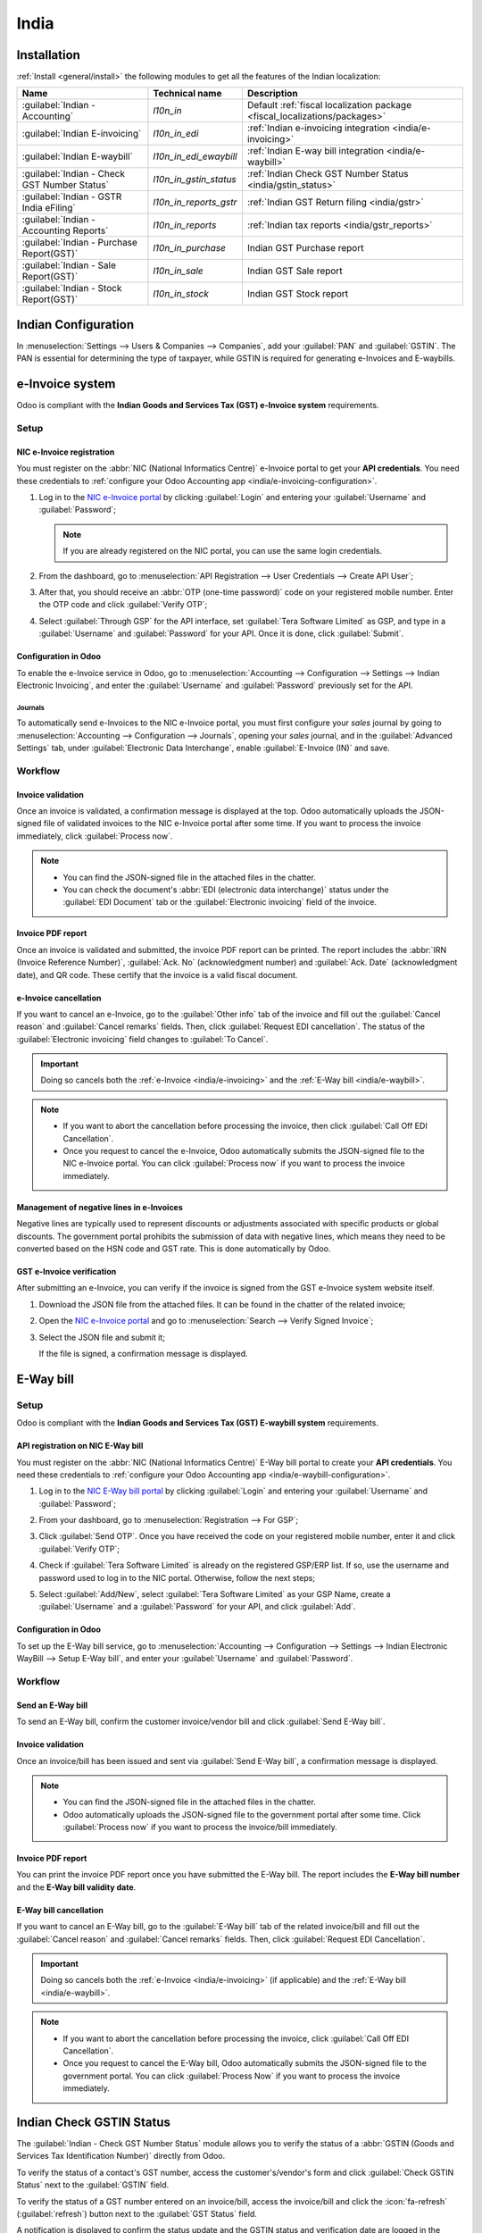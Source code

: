 =====
India
=====

.. _india/installation:

Installation
============

:ref:`Install <general/install>` the following modules to get all the features of the Indian
localization:

.. list-table::
   :header-rows: 1

   * - Name
     - Technical name
     - Description
   * - :guilabel:`Indian - Accounting`
     - `l10n_in`
     - Default :ref:`fiscal localization package <fiscal_localizations/packages>`
   * - :guilabel:`Indian E-invoicing`
     - `l10n_in_edi`
     - :ref:`Indian e-invoicing integration <india/e-invoicing>`
   * - :guilabel:`Indian E-waybill`
     - `l10n_in_edi_ewaybill`
     - :ref:`Indian E-way bill integration <india/e-waybill>`
   * - :guilabel:`Indian - Check GST Number Status`
     - `l10n_in_gstin_status`
     - :ref:`Indian Check GST Number Status <india/gstin_status>`
   * - :guilabel:`Indian - GSTR India eFiling`
     - `l10n_in_reports_gstr`
     - :ref:`Indian GST Return filing <india/gstr>`
   * - :guilabel:`Indian - Accounting Reports`
     - `l10n_in_reports`
     - :ref:`Indian tax reports <india/gstr_reports>`
   * - :guilabel:`Indian - Purchase Report(GST)`
     - `l10n_in_purchase`
     - Indian GST Purchase report
   * - :guilabel:`Indian - Sale Report(GST)`
     - `l10n_in_sale`
     - Indian GST Sale report
   * - :guilabel:`Indian - Stock Report(GST)`
     - `l10n_in_stock`
     - Indian GST Stock report

.. image:: india/india-modules.png
   :alt: Indian localization modules

.. _india/e-invoicing:

Indian Configuration
====================

In :menuselection:`Settings --> Users & Companies --> Companies`, add your :guilabel:`PAN` and
:guilabel:`GSTIN`. The PAN is essential for determining the type of taxpayer,
while GSTIN is required for generating e-Invoices and E-waybills.

e-Invoice system
================

Odoo is compliant with the **Indian Goods and Services Tax (GST) e-Invoice system** requirements.

Setup
-----

.. _india/e-invoicing-api:

NIC e-Invoice registration
~~~~~~~~~~~~~~~~~~~~~~~~~~

You must register on the :abbr:`NIC (National Informatics Centre)` e-Invoice portal to get your
**API credentials**. You need these credentials to :ref:`configure your Odoo Accounting app
<india/e-invoicing-configuration>`.

#. Log in to the `NIC e-Invoice portal <https://einvoice1.gst.gov.in/>`_ by clicking
   :guilabel:`Login` and entering your :guilabel:`Username` and :guilabel:`Password`;

   .. note::
      If you are already registered on the NIC portal, you can use the same login credentials.

   .. image:: india/e-invoice-system-login.png
      :alt: Register Odoo ERP system on e-invoice web portal

#. From the dashboard, go to :menuselection:`API Registration --> User Credentials --> Create API
   User`;
#. After that, you should receive an :abbr:`OTP (one-time password)` code on your registered mobile
   number. Enter the OTP code and click :guilabel:`Verify OTP`;
#. Select :guilabel:`Through GSP` for the API interface, set :guilabel:`Tera Software Limited` as
   GSP, and type in a :guilabel:`Username` and :guilabel:`Password` for your API. Once it is done,
   click :guilabel:`Submit`.

   .. image:: india/submit-api-registration-details.png
      :alt: Submit API specific Username and Password

.. _india/e-invoicing-configuration:

Configuration in Odoo
~~~~~~~~~~~~~~~~~~~~~

To enable the e-Invoice service in Odoo, go to :menuselection:`Accounting --> Configuration -->
Settings --> Indian Electronic Invoicing`, and enter the :guilabel:`Username` and
:guilabel:`Password` previously set for the API.

.. image:: india/e-invoice-setup.png
   :alt: Setup e-invoice service

.. _india/e-invoicing-journals:

Journals
********

To automatically send e-Invoices to the NIC e-Invoice portal, you must first configure your *sales*
journal by going to :menuselection:`Accounting --> Configuration --> Journals`, opening your *sales*
journal, and in the :guilabel:`Advanced Settings` tab, under :guilabel:`Electronic Data
Interchange`, enable :guilabel:`E-Invoice (IN)` and save.

.. _india/e-invoicing-workflow:

Workflow
--------

.. _india/invoice-validation:

Invoice validation
~~~~~~~~~~~~~~~~~~

Once an invoice is validated, a confirmation message is displayed at the top. Odoo automatically
uploads the JSON-signed file of validated invoices to the NIC e-Invoice portal after some time. If
you want to process the invoice immediately, click :guilabel:`Process now`.

.. image:: india/e-invoice-process.png
   :alt: Indian e-invoicing confirmation message

.. note::
   - You can find the JSON-signed file in the attached files in the chatter.
   - You can check the document's :abbr:`EDI (electronic data interchange)` status under the
     :guilabel:`EDI Document` tab or the :guilabel:`Electronic invoicing` field of the invoice.

.. _india/invoice-pdf-report:

Invoice PDF report
~~~~~~~~~~~~~~~~~~

Once an invoice is validated and submitted, the invoice PDF report can be printed. The report
includes the :abbr:`IRN (Invoice Reference Number)`, :guilabel:`Ack. No` (acknowledgment number) and
:guilabel:`Ack. Date` (acknowledgment date), and QR code. These certify that the invoice is a valid
fiscal document.

.. image:: india/invoice-report.png
   :alt: IRN and QR code

.. _india/edi-cancellation:

e-Invoice cancellation
~~~~~~~~~~~~~~~~~~~~~~

If you want to cancel an e-Invoice, go to the :guilabel:`Other info` tab of the invoice and fill out
the :guilabel:`Cancel reason` and :guilabel:`Cancel remarks` fields. Then, click :guilabel:`Request
EDI cancellation`. The status of the :guilabel:`Electronic invoicing` field changes to :guilabel:`To
Cancel`.

.. important::
   Doing so cancels both the :ref:`e-Invoice <india/e-invoicing>` and the :ref:`E-Way bill
   <india/e-waybill>`.

.. image:: india/e-invoice-cancellation.png
   :alt: cancel reason and remarks

.. note::
   - If you want to abort the cancellation before processing the invoice, then click :guilabel:`Call
     Off EDI Cancellation`.
   - Once you request to cancel the e-Invoice, Odoo automatically submits the JSON-signed file to
     the NIC e-Invoice portal. You can click :guilabel:`Process now` if you want to process the
     invoice immediately.

.. _india/e-invoice-negative-lines:

Management of negative lines in e-Invoices
~~~~~~~~~~~~~~~~~~~~~~~~~~~~~~~~~~~~~~~~~~

Negative lines are typically used to represent discounts or adjustments associated with specific
products or global discounts. The government portal prohibits the submission of data with negative
lines, which means they need to be converted based on the HSN code and GST rate. This is done
automatically by Odoo.

.. example::

   Consider the following example:

   +---------------------------------------------------------------------------------------------------+
   |                                     **Product Details**                                           |
   +=======================+==============+==================+==============+==============+===========+
   | **Product Name**      | **HSN Code** | **Tax Excluded** | **Quantity** | **GST Rate** | **Total** |
   +-----------------------+--------------+------------------+--------------+--------------+-----------+
   | Product A             |  123456      |  1,000           |  1           |  18%         |  1,180    |
   +-----------------------+--------------+------------------+--------------+--------------+-----------+
   | Product B             |  239345      |  1,500           |  2           |  5%          |  3,150    |
   +-----------------------+--------------+------------------+--------------+--------------+-----------+
   | Discount on Product A |  123456      |  -100            |  1           |  18%         |  -118     |
   +-----------------------+--------------+------------------+--------------+--------------+-----------+

   Here's the transformed representation:

   +-------------------------------------------------------------------------------------------------------------+
   |                                         **Product Details**                                                 |
   +==================+==============+==================+==============+==============+==============+===========+
   | **Product Name** | **HSN Code** | **Tax Excluded** | **Quantity** | **Discount** | **GST Rate** | **Total** |
   +------------------+--------------+------------------+--------------+--------------+--------------+-----------+
   | Product A        |  123456      |  1,000           |  1           |  100         |  18%         |  1,062    |
   +------------------+--------------+------------------+--------------+--------------+--------------+-----------+
   | Product B        |  239345      |  1,500           |  2           |  0           |  5%          |  3,150    |
   +------------------+--------------+------------------+--------------+--------------+--------------+-----------+

   In this conversion, negative lines have been transformed into positive discounts, maintaining
   accurate calculations based on the HSN Code and GST rate. This ensures a more straightforward and
   standardized representation in the E-invoice records.

.. _india/verify-e-invoice:

GST e-Invoice verification
~~~~~~~~~~~~~~~~~~~~~~~~~~

After submitting an e-Invoice, you can verify if the invoice is signed from the GST e-Invoice system
website itself.

#. Download the JSON file from the attached files. It can be found in the chatter of the related
   invoice;
#. Open the `NIC e-Invoice portal <https://einvoice1.gst.gov.in/>`_ and go to
   :menuselection:`Search --> Verify Signed Invoice`;
#. Select the JSON file and submit it;

   .. image:: india/verify-invoice.png
      :alt: select the JSON file for verify invoice

   If the file is signed, a confirmation message is displayed.

   .. image:: india/signed-invoice.png
      :alt: verified e-invoice

.. _india/e-waybill:

E-Way bill
==========

Setup
-----

Odoo is compliant with the **Indian Goods and Services Tax (GST) E-waybill system** requirements.

.. _india/e-waybill-api:

API registration on NIC E-Way bill
~~~~~~~~~~~~~~~~~~~~~~~~~~~~~~~~~~

You must register on the :abbr:`NIC (National Informatics Centre)` E-Way bill portal to create your
**API credentials**. You need these credentials to :ref:`configure your Odoo Accounting app
<india/e-waybill-configuration>`.

#. Log in to the `NIC E-Way bill portal <https://ewaybillgst.gov.in/>`_ by clicking
   :guilabel:`Login` and entering your :guilabel:`Username` and :guilabel:`Password`;
#. From your dashboard, go to :menuselection:`Registration --> For GSP`;
#. Click :guilabel:`Send OTP`. Once you have received the code on your registered mobile number,
   enter it and click :guilabel:`Verify OTP`;
#. Check if :guilabel:`Tera Software Limited` is already on the registered GSP/ERP list. If so, use
   the username and password used to log in to the NIC portal. Otherwise, follow the next steps;

   .. image:: india/e-waybill-gsp-list.png
      :alt: E-Way bill list of registered GSP/ERP

#. Select :guilabel:`Add/New`, select :guilabel:`Tera Software Limited` as your GSP Name, create a
   :guilabel:`Username` and a :guilabel:`Password` for your API, and click :guilabel:`Add`.

   .. image:: india/e-waybill-registration-details.png
      :alt: Submit GSP API registration details

.. _india/e-waybill-configuration:

Configuration in Odoo
~~~~~~~~~~~~~~~~~~~~~

To set up the E-Way bill service, go to :menuselection:`Accounting --> Configuration --> Settings
--> Indian Electronic WayBill --> Setup E-Way bill`, and enter your :guilabel:`Username` and
:guilabel:`Password`.

.. image:: india/e-waybill-configuration.png
   :alt: E-way bill setup odoo

.. _india/e-waybill-workflow:

Workflow
--------

.. _india/e-waybill-send:

Send an E-Way bill
~~~~~~~~~~~~~~~~~~

To send an E-Way bill, confirm the customer invoice/vendor bill and click :guilabel:`Send E-Way
bill`.

.. image:: india/e-waybill-send-button.png
   :alt: Send E-waybill button on invoices

.. _india/invoice-validation-e-way:

Invoice validation
~~~~~~~~~~~~~~~~~~

Once an invoice/bill has been issued and sent via :guilabel:`Send E-Way bill`, a confirmation
message is displayed.

.. image:: india/e-waybill-process.png
   :alt: Indian e-Way bill confirmation message

.. note::
   - You can find the JSON-signed file in the attached files in the chatter.
   - Odoo automatically uploads the JSON-signed file to the government portal after some time. Click
     :guilabel:`Process now` if you want to process the invoice/bill immediately.

Invoice PDF report
~~~~~~~~~~~~~~~~~~

You can print the invoice PDF report once you have submitted the E-Way bill. The report includes the
**E-Way bill number** and the **E-Way bill validity date**.

.. image:: india/e-waybill-invoice-report.png
   :alt: E-way bill acknowledgment number and date

.. _india/e-waybill-cancellation:

E-Way bill cancellation
~~~~~~~~~~~~~~~~~~~~~~~

If you want to cancel an E-Way bill, go to the :guilabel:`E-Way bill` tab of the related
invoice/bill and fill out the :guilabel:`Cancel reason` and :guilabel:`Cancel remarks` fields. Then,
click :guilabel:`Request EDI Cancellation`.

.. important::
   Doing so cancels both the :ref:`e-Invoice <india/e-invoicing>` (if applicable) and the
   :ref:`E-Way bill <india/e-waybill>`.

.. image:: india/e-waybill-cancellation.png
   :alt: Cancel reason and remarks

.. note::
   - If you want to abort the cancellation before processing the invoice, click :guilabel:`Call Off
     EDI Cancellation`.
   - Once you request to cancel the E-Way bill, Odoo automatically submits the JSON-signed file to
     the government portal. You can click :guilabel:`Process Now` if you want to process the invoice
     immediately.

.. _india/gstin_status:

Indian Check GSTIN Status
=========================

The :guilabel:`Indian - Check GST Number Status` module allows you to verify the status of a
:abbr:`GSTIN (Goods and Services Tax Identification Number)` directly from Odoo.

To verify the status of a contact's GST number, access the customer's/vendor's form and click
:guilabel:`Check GSTIN Status` next to the :guilabel:`GSTIN` field.

To verify the status of a GST number entered on an invoice/bill, access the invoice/bill and click
the :icon:`fa-refresh` (:guilabel:`refresh`) button next to the :guilabel:`GST Status` field.

.. image:: india/gstin-status-invoice.png
   :alt: Check GSTIN status of an invoice

A notification is displayed to confirm the status update and the GSTIN status and verification date
are logged in the contact's chatter.

.. _india/gstr:

Indian GST Return filing
========================

.. _india/gstr_api:

Enable API access
-----------------

To file GST Returns in Odoo, you must first enable API access on the GST portal.

#. Log into the `GST portal <https://services.gst.gov.in/services/login>`_ by entering your
   :guilabel:`Username` and :guilabel:`Password`, and go to :guilabel:`My Profile` on your **profile
   menu**;

   .. image:: india/gst-portal-my-profile.png
      :alt: Click On the My Profile from profile

#. Select :guilabel:`Manage API Access`, and click :guilabel:`Yes` to enable API access;

   .. image:: india/gst-portal-api-yes.png
      :alt: Click Yes

#. Doing so enables a :guilabel:`Duration` drop-down menu. Select the :guilabel:`Duration` of your
   preference, and click :guilabel:`Confirm`.

.. _india/gstr_configuration:

Indian GST Service In Odoo
--------------------------

Once you have enabled the :ref:`API access <india/gstr_api>` on the GST portal, you can set up the
:guilabel:`Indian GST Service` in Odoo.

Go to :menuselection:`Accounting --> Configuration --> Settings --> Indian GST Service` and enter
the :guilabel:`GST Username`. Click :guilabel:`Send OTP`, enter the code, and finally,
:guilabel:`Validate`.

   .. image:: india/gst-setup.png
      :alt: Please enter your GST portal Username as Username

.. _india/gstr_workflow:

File-in GST Return
------------------

When the :guilabel:`Indian GST Service` is configured, you can file your GST return. Go to
:menuselection:`Accounting --> Reporting --> India --> GST Return periods` and create a new **GST
Return Period** if it does not exist. GST Return file-in is done in **three steps** in Odoo:

.. note::
   **Tax Return Periodicity** can be
   :doc:`configured <../accounting/reporting/tax_returns>` according to the user's
   needs.

.. _india/gstr-1:

Send GSTR-1
~~~~~~~~~~~

#. The user can verify the :ref:`GSTR-1 <india/gstr-1_report>` report before uploading it to the
   **GST portal** by clicking :guilabel:`GSTR-1 Report`;

#. The user can also get details to be submitted in **GSTR-1** in **Spreadsheet view** by clicking
   on :guilabel:`Generate`;

   .. image:: india/gst-gstr-1-generate.png
      :alt: GSTR-1 generate

   .. image:: india/gst-gstr-1-spreadsheet-view.png
      :alt: GSTR-1 Spreadsheet View

#. If the **GSTR-1** report is correct, then click :guilabel:`Push to GSTN` to send it to the **GST
   portal**. The status of the :guilabel:`GSTR-1` report changes to :guilabel:`Sending`;

   .. image:: india/gst-gstr-1-sending.png
      :alt: GSTR-1 in the Sending Status

#. After a few seconds, the status of the **GSTR-1** report changes to :guilabel:`Waiting for
   Status`. It means that the **GSTR-1** report has been sent to the :guilabel:`GST Portal` and is
   being verified on the :guilabel:`GST Portal`;

   .. image:: india/gst-gstr-1-waiting.png
      :alt: GSTR-1 in the Waiting for Status

#. Once more, after a few seconds, the status either changes to :guilabel:`Sent` or :guilabel:`Error
   in Invoice`. The status :guilabel:`Error in Invoice` indicates that some of the invoices are not
   correctly filled out to be validated by the **GST portal**;

   - If the state of the **GSTR-1** is :guilabel:`Sent`, it means your **GSTR-1** report is ready to
     be filed on the **GST portal**.

     .. image:: india/gst-gstr-1-sent.png
        :alt: GSTR-1 Sent

   - If the state of the **GSTR-1** is :guilabel:`Error in Invoice`, invoices can be checked for
     errors in the :guilabel:`Log Note`. Once issues have been resolved, the user can click
     :guilabel:`Push to GSTN` to submit the file again on the **GST portal**.

     .. image:: india/gst-gstr-1-error.png
        :alt: GSTR-1 Error in Invoice

   .. image:: india/gst-gstr-1-error-log.png
      :alt: GSTR-1 Error in Invoice Log

#. Click :guilabel:`Mark as Filed` after filing the **GSTR-1** report on the **GST portal**. The
   status of the report changes to :guilabel:`Filed` in **Odoo**.

   .. image:: india/gst-gstr-1-filed.png
      :alt: GSTR-1 in the Filed Status

.. _india/gstr-2B:

Receive GSTR-2B
~~~~~~~~~~~~~~~

Users can retrieve the **GSTR-2B Report** from the **GST portal**. This automatically reconciles
the **GSTR-2B** report with your Odoo bills;

#. Click :guilabel:`Fetch GSTR-2B Summary` to retrieve the **GSTR-2B** summary. After a few seconds,
   the status of the report changes to :guilabel:`Waiting for Reception`. This means Odoo is trying
   to receive the **GSTR-2B** report from the **GST portal**;

   .. image:: india/gst-gstr-2b-waiting.png
      :alt: GSTR-2B in Waiting for Reception

#. Once more, after a few seconds, the status of the **GSTR-2B** changes to the :guilabel:`Being
   Processed`. It means Odoo is reconciling the **GSTR-2B** report with your Odoo bills;

   .. image:: india/gst-gstr-2b-processed.png
      :alt: GSTR-2B in Waiting for Reception

#. Once it is done, the status of the **GSTR-2B** report changes to either :guilabel:`Matched` or
   :guilabel:`Partially Matched`;

   - If the status is :guilabel:`Matched`:

      .. image:: india/gst-gstr-2b-matched.png
         :alt: GSTR-2B Matched

   - If the status is :guilabel:`Partially Matched`, you can make changes in bills by clicking
     :guilabel:`View Reconciled Bills`. Once it is done, click :guilabel:`re-match`.

      .. image:: india/gst-gstr-2b-partially.png
         :alt: GSTR-2B Partially Matched

      .. image:: india/gst-gstr-2b-reconcile.png
         :alt: GSTR-2B Reconciled Bills

.. _india/gstr-3:

GSTR-3 report
~~~~~~~~~~~~~

The :ref:`GSTR-3 <india/gstr-3_report>` report is a monthly summary of **sales** and **purchases**.
This return is auto-generated by extracting information from **GSTR-1** and **GSTR-2**.

#. Users can compare the **GSTR-3** report with the **GSTR-3** report available on the
   **GST portal** to verify if they match by clicking :guilabel:`GSTR-3 Report`;

#. Once the **GSTR-3** report has been verified by the user and the tax amount on the **GST portal**
   has been paid. Once paid, the report can be **closed** by clicking :guilabel:`Closing Entry`;

   .. image:: india/gst-gstr-3.png
      :alt: GSTR-3

#. In :guilabel:`Closing Entry`, add the tax amount paid on the **GST portal** using challan, and
   click :guilabel:`POST` to post the :guilabel:`Closing Entry`;

   .. image:: india/gst-gstr-3-post.png
      :alt: GSTR-3 Post Entry

#. Once posted, the **GSTR-3** report status changes to :guilabel:`Filed`.

   .. image:: india/gst-gstr-3-filed.png
      :alt: GSTR-3 Filed

.. _india/gstr_reports:

Tax reports
===========

.. _india/gstr-1_report:

GSTR-1 report
-------------

The :guilabel:`GSTR-1` report is divided into sections. It displays the :guilabel:`Base` amount,
:abbr:`CGST (Central Goods and Services Tax)`, :abbr:`SGST (State Goods and Service Tax)`,
:abbr:`IGST (Integrated Goods and Services Tax)`, and :guilabel:`CESS` for each section.

   .. image:: india/gst-gstr-1-sale-report.png
      :alt: GSTR-1 Report

.. _india/gstr-3_report:

GSTR-3 report
-------------

The :guilabel:`GSTR-3` report contains different sections:

- Details of inward and outward supply subject to a **reverse charge**;
- Eligible :abbr:`ITC (Income Tax Credit)`;
- Values of **exempt**, **Nil-rated**, and **non-GST** inward supply;
- Details of inter-state supplies made to **unregistered** persons.

   .. image:: india/gst-gstr-3-report.png
      :alt: GSTR-3 Report

Profit and Loss (IN) report
---------------------------

This is a :guilabel:`Profit and Loss` report that displays the balances for **Opening Stock** and
**Closing Stock**. It helps users using Continental accounting to accurately determine the cost of
goods (i.e :guilabel:`Opening Stock` + purchases during the period - :guilabel:`Closing Stock`).

   .. image:: india/profit-and-loss-report.png
      :alt: Profit and Loss report

.. _india/tds-tcs-threshold:

TDS/TCS threshold alert
=======================

:abbr:`TDS (tax deducted at source)` and :abbr:`TCS (tax collected at source)` are tax provisions
under Indian law, triggered when transaction amounts exceed specified thresholds. This alert
notifies users when the value of invoices or bills surpasses these limits, prompting the application
of the appropriate TDS/TCS.

To configure Odoo to advise you on when to apply TDS/TCS, set the :guilabel:`TDS/TCS section`
field on the corresponding account in the chart of accounts. Odoo will display a banner suggesting
the TDS/TCS section under which tax might be applicable when recording an invoice or bill.

Configuration
-------------

#. Navigate to :menuselection:`Accounting --> Configuration --> Settings`
#. In the :guilabel:`Indian Integration` section, enable the :guilabel:`TDS and TCS` feature.
#. Navigate to :menuselection:`Accounting --> Configuration --> Chart of Accounts`.
#. Click :guilabel:`View` on the desired account, and set the :guilabel:`TDS/TCS Section` field.

.. note::
   The TDS/TCS sections are pre-configured with threshold limits. If you need to modify these
   limits, go to :menuselection:`Accounting --> Configuration --> Taxes`. In the :guilabel:`Advanced
   Options` tab, click on the  :icon:`fa-arrow-right` :guilabel:`(internal link)` icon of the
   :guilabel:`Section` field.

   .. image:: india/tds-tcs-section-modify.png
      :alt: TDS/TCS section modify

Applying TCS/TDS on invoices and bills
--------------------------------------

Based on the account used on the customer invoice or vendor bill, Odoo checks the TCS/TDS threshold
limit. If the limit specified in the :guilabel:`TCS/TDS Section` of the account is exceeded, Odoo
displays an alert that suggests applying the appropriate TCS/TDS. The alert will disappear once the
TCS/TDS is applied.

.. image:: india/tcs-warning.png
   :alt: TCS advice

**TCS** is directly applicable in the tax on the invoice lines. To apply **TDS**, click the
:guilabel:`TDS Entry` smart button on the vendor bill/payment. The popup window allows specifying
the TDS details. Confirm the entry to apply the TDS.

.. image:: india/tds-apply.png
   :alt: TDS application

In Odoo, the aggregate total is calculated for partners sharing the same PAN number, across all company branches.

.. example::

   .. list-table::
      :header-rows: 1
      :widths: 10 20 10 20 15

      * - **Branch**
        - **Customer**
        - **Invoice**
        - **Transaction Amount (₹)**
        - **PAN Number**
      * - IN - MH
        - XYZ Enterprise - GJ
        - Invoice 1
        - ₹50,000
        - ABCPX1234E
      * - IN - MH
        - XYZ Enterprise - GJ
        - Invoice 2
        - ₹30,000
        - ABCPX1234E
      * - IN - MH
        - XYZ Enterprise - MH
        - Invoice 3
        - ₹40,000
        - ABCPX1234E
      * - IN - DL
        - XYZ Enterprise - GJ
        - Invoice 4
        - ₹20,000
        - ABCPX1234E
      * - IN - GJ
        - XYZ Enterprise - MH
        - Invoice 5
        - ₹60,000
        - ABCPX1234E

   -  **Aggregate total** = 50,000 + 30,000 + 40,000 + 20,000 + 60,000 = ₹200,000
   -  The aggregate total for all customers (XYZ Enterprise - GJ, MH, DL) sharing the PAN number
      ABCPX1234E across all branches is ₹200,000.
